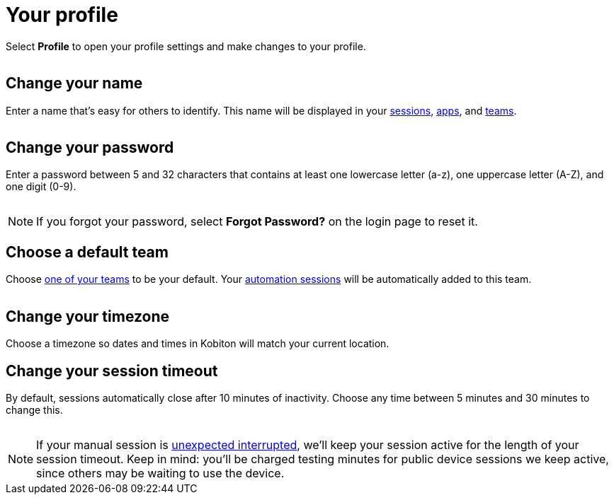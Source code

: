 = Your profile
:navtitle: Your profile

Select *Profile* to open your profile settings and make changes to your profile.

image:$IMAGE$[width=, alt=""]

[#_change_your_name]
== Change your name

Enter a name that's easy for others to identify. This name will be displayed in your xref:session-analytics:search-options.adoc[sessions], xref:apps:list-of-app-metadata.adoc#_uploaded_by[apps], and xref:organization:manage-teams.adoc[teams].

image:$IMAGE$[width=, alt=""]

[#_change_your_password]
== Change your password

Enter a password between 5 and 32 characters that contains at least one lowercase letter (a-z), one uppercase letter (A-Z), and one digit (0-9).

image:$IMAGE$[width=, alt=""]

[NOTE]
If you forgot your password, select *Forgot Password?* on the login page to reset it.

[#_change_your_default_team]
== Choose a default team

Choose xref:organization:manage-teams.adoc[one of your teams] to be your default. Your xref:automation-testing:index.adoc[automation sessions] will be automatically added to this team.

image:$IMAGE$[width=, alt=""]

[#_change_your_timezone]
== Change your timezone

Choose a timezone so dates and times in Kobiton will match your current location.

[#_change_your_session_timeout]
== Change your session timeout

By default, sessions automatically close after 10 minutes of inactivity. Choose any time between 5 minutes and 30 minutes to change this.

image:$IMAGE$[width=, alt=""]

[NOTE]
If your manual session is xref:manual-testing:resume-a-session.adoc[unexpected interrupted], we'll keep your session active for the length of your session timeout. Keep in mind: you'll be charged testing minutes for public device sessions we keep active, since others may be waiting to use the device.
